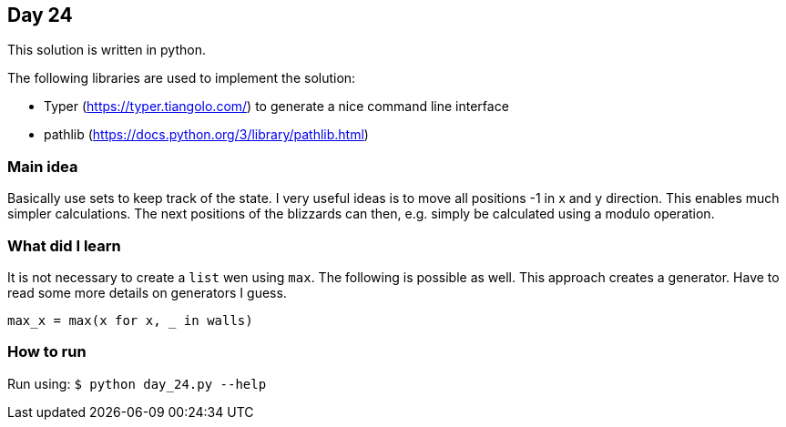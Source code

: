 == Day 24

This solution is written in python.

The following libraries are used to implement the solution:

* Typer (https://typer.tiangolo.com/) to generate a nice command line interface
* pathlib (https://docs.python.org/3/library/pathlib.html)

=== Main idea

Basically use sets to keep track of the state. I very useful ideas is to move
all positions -1 in x and y direction. This enables much simpler calculations.
The next positions of the blizzards can then, e.g. simply be calculated
using a modulo operation.


=== What did I learn

It is not necessary to create a `list` wen using `max`. The following is possible as
well. This approach creates a generator. Have to read some more details on generators I guess.

[source,python]
----
max_x = max(x for x, _ in walls)
----

=== How to run

Run using:
`$ python day_24.py --help`
